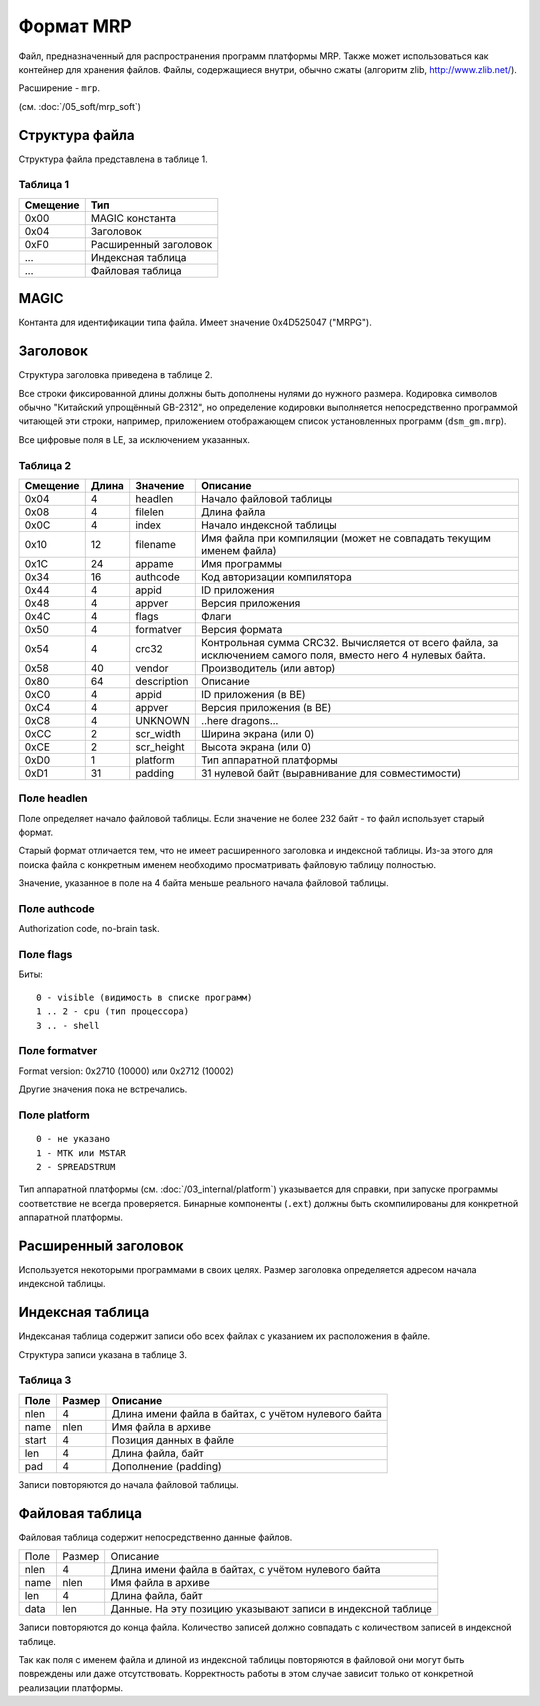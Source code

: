 Формат MRP
==========

Файл, предназначенный для распространения программ платформы MRP. Также может
использоваться как контейнер для хранения файлов. Файлы, содержащиеся внутри,
обычно сжаты (алгоритм zlib, http://www.zlib.net/).

Расширение - ``mrp``.

(см. :doc:`/05_soft/mrp_soft`)

Структура файла
---------------

Структура файла представлена в таблице 1.

Таблица 1
~~~~~~~~~

+----------+-----------------------+
| Смещение | Тип                   | 
+==========+=======================+
| 0x00     | MAGIC константа       |
+----------+-----------------------+
| 0x04     | Заголовок             |
+----------+-----------------------+
| 0xF0     | Расширенный заголовок |
+----------+-----------------------+
| ...      | Индексная таблица     |
+----------+-----------------------+
| ...      | Файловая таблица      |
+----------+-----------------------+

MAGIC
-----
Контанта для идентификации типа файла. Имеет значение 0х4D525047 ("MRPG").

Заголовок
---------

Структура заголовка приведена в таблице 2. 

Все строки фиксированной длины должны быть дополнены нулями до нужного размера.
Кодировка символов обычно "Китайский упрощённый GB-2312", но определение кодировки
выполняется непосредственно программой читающей эти строки, например, приложением
отображающем список установленных программ (``dsm_gm.mrp``).

Все цифровые поля в LE, за исключением указанных.

Таблица 2
~~~~~~~~~

+----------+-------+-------------+---------------------------------------------+
| Смещение | Длина | Значение    | Описание                                    |
+==========+=======+=============+=============================================+
|     0x04 |    4  | headlen     | Начало файловой таблицы                     |
+----------+-------+-------------+---------------------------------------------+
|     0x08 |    4  | filelen     | Длина файла                                 |
+----------+-------+-------------+---------------------------------------------+
|     0x0С |    4  | index       | Начало индексной таблицы                    |
+----------+-------+-------------+---------------------------------------------+
|     0x10 |   12  | filename    | Имя файла при компиляции (может не          |
|          |       |             | совпадать текущим именем файла)             |
+----------+-------+-------------+---------------------------------------------+
|     0x1С |   24  | appame      | Имя программы                               |
+----------+-------+-------------+---------------------------------------------+
|     0x34 |   16  | authcode    | Код авторизации компилятора                 |
+----------+-------+-------------+---------------------------------------------+
|     0x44 |    4  | appid       | ID приложения                               |
+----------+-------+-------------+---------------------------------------------+
|     0x48 |    4  | appver      | Версия приложения                           |
+----------+-------+-------------+---------------------------------------------+
|     0x4C |    4  | flags       | Флаги                                       |
+----------+-------+-------------+---------------------------------------------+
|     0x50 |    4  | formatver   | Версия формата                              |
+----------+-------+-------------+---------------------------------------------+
|     0x54 |    4  | crc32       | Контрольная сумма CRC32. Вычисляется от     |
|          |       |             | всего  файла, за исключением самого поля,   |
|          |       |             | вместо него 4 нулевых байта.                |
+----------+-------+-------------+---------------------------------------------+
|     0x58 |   40  | vendor      | Производитель (или автор)                   |
+----------+-------+-------------+---------------------------------------------+
|     0x80 |   64  | description | Описание                                    |
+----------+-------+-------------+---------------------------------------------+
|     0xС0 |    4  | appid       | ID приложения (в BE)                        |
+----------+-------+-------------+---------------------------------------------+
|     0xС4 |    4  | appver      | Версия приложения (в BE)                    |
+----------+-------+-------------+---------------------------------------------+
|     0xС8 |    4  | UNKNOWN     | ..here dragons...                           |
+----------+-------+-------------+---------------------------------------------+
|     0xСC |    2  | scr_width   | Ширина экрана (или 0)                       |
+----------+-------+-------------+---------------------------------------------+
|     0xСE |    2  | scr_height  | Высота экрана (или 0)                       |
+----------+-------+-------------+---------------------------------------------+
|     0xD0 |    1  | platform    | Тип аппаратной платформы                    |
+----------+-------+-------------+---------------------------------------------+
|     0xD1 |   31  | padding     | 31 нулевой байт (выравнивание для           | 
|          |       |             | совместимости)                              |
+----------+-------+-------------+---------------------------------------------+

Поле headlen
~~~~~~~~~~~~

Поле определяет начало файловой таблицы. Если значение не более 232 байт - то 
файл использует старый формат. 

Старый формат отличается тем, что не имеет расширенного заголовка и индексной 
таблицы. Из-за этого для поиска файла с конкретным именем необходимо 
просматривать файловую таблицу полностью.

Значение, указанное в поле на 4 байта меньше реального начала файловой таблицы.

Поле authcode
~~~~~~~~~~~~~

Authorization code, no-brain task.


Поле flags
~~~~~~~~~~

Биты:

::

  0 - visible (видимость в списке программ)
  1 .. 2 - cpu (тип процессора)
  3 .. - shell


Поле formatver
~~~~~~~~~~~~~~

Format version: 0x2710 (10000) или 0x2712 (10002)

Другие значения пока не встречались.


Поле platform
~~~~~~~~~~~~~
::

  0 - не указано
  1 - MTK или MSTAR
  2 - SPREADSTRUM

Тип аппаратной платформы (см. :doc:`/03_internal/platform`) указывается для 
справки, при запуске программы соответствие не всегда проверяется. Бинарные 
компоненты (``.ext``) должны быть скомпилированы для конкретной аппаратной 
платформы.

Расширенный заголовок
---------------------

Используется некоторыми программами в своих целях. Размер заголовка 
определяется адресом начала индексной таблицы.

Индексная таблица
-----------------

Индексаная таблица содержит записи обо всех файлах с указанием их расположения 
в файле. 

Структура записи указана в таблице 3.

Таблица 3
~~~~~~~~~

+-------+--------+-----------------------------------------------------+
| Поле  | Размер | Описание                                            |
+=======+========+=====================================================+
|  nlen |      4 | Длина имени файла в байтах, с учётом нулевого байта |
+-------+--------+-----------------------------------------------------+
|  name |   nlen | Имя файла в архиве                                  |
+-------+--------+-----------------------------------------------------+
| start |      4 | Позиция данных в файле                              |
+-------+--------+-----------------------------------------------------+
|   len |      4 | Длина файла, байт                                   |
+-------+--------+-----------------------------------------------------+
|   pad |      4 | Дополнение (padding)                                |
+-------+--------+-----------------------------------------------------+
 
Записи повторяются до начала файловой таблицы.


Файловая таблица
----------------

Файловая таблица содержит непосредственно данные файлов.

+------+--------+-------------------------------------------------------+
| Поле | Размер | Описание                                              |
+------+--------+-------------------------------------------------------+
| nlen |      4 | Длина имени файла в байтах, с учётом нулевого байта   |
+------+--------+-------------------------------------------------------+
| name |   nlen | Имя файла в архиве                                    |
+------+--------+-------------------------------------------------------+ 
|  len |      4 | Длина файла, байт                                     |
+------+--------+-------------------------------------------------------+
| data |    len | Данные. На эту позицию указывают записи в индексной   |
|      |        | таблице                                               |
+------+--------+-------------------------------------------------------+

Записи повторяются до конца файла. Количество записей должно совпадать с 
количеством записей в индексной таблице.

Так как поля с именем файла и длиной из индексной таблицы повторяются в
файловой они могут быть повреждены или даже отсутствовать. Корректность работы 
в этом случае зависит только от конкретной реализации платформы.

